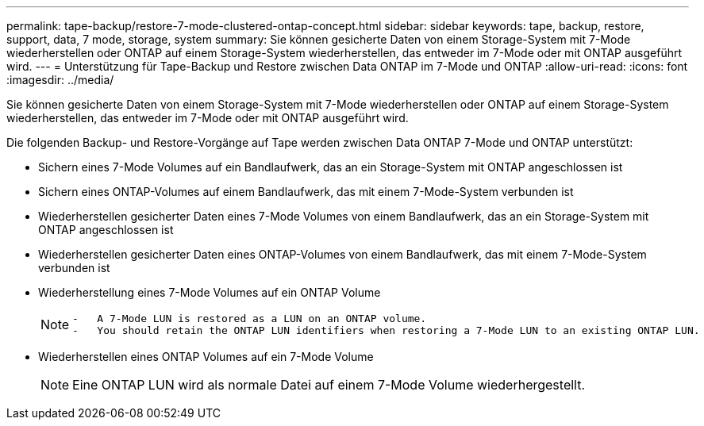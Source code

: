 ---
permalink: tape-backup/restore-7-mode-clustered-ontap-concept.html 
sidebar: sidebar 
keywords: tape, backup, restore, support, data, 7 mode, storage, system 
summary: Sie können gesicherte Daten von einem Storage-System mit 7-Mode wiederherstellen oder ONTAP auf einem Storage-System wiederherstellen, das entweder im 7-Mode oder mit ONTAP ausgeführt wird. 
---
= Unterstützung für Tape-Backup und Restore zwischen Data ONTAP im 7-Mode und ONTAP
:allow-uri-read: 
:icons: font
:imagesdir: ../media/


[role="lead"]
Sie können gesicherte Daten von einem Storage-System mit 7-Mode wiederherstellen oder ONTAP auf einem Storage-System wiederherstellen, das entweder im 7-Mode oder mit ONTAP ausgeführt wird.

Die folgenden Backup- und Restore-Vorgänge auf Tape werden zwischen Data ONTAP 7-Mode und ONTAP unterstützt:

* Sichern eines 7-Mode Volumes auf ein Bandlaufwerk, das an ein Storage-System mit ONTAP angeschlossen ist
* Sichern eines ONTAP-Volumes auf einem Bandlaufwerk, das mit einem 7-Mode-System verbunden ist
* Wiederherstellen gesicherter Daten eines 7-Mode Volumes von einem Bandlaufwerk, das an ein Storage-System mit ONTAP angeschlossen ist
* Wiederherstellen gesicherter Daten eines ONTAP-Volumes von einem Bandlaufwerk, das mit einem 7-Mode-System verbunden ist
* Wiederherstellung eines 7-Mode Volumes auf ein ONTAP Volume
+
[NOTE]
====
....
-   A 7-Mode LUN is restored as a LUN on an ONTAP volume.
-   You should retain the ONTAP LUN identifiers when restoring a 7-Mode LUN to an existing ONTAP LUN.
....
====
* Wiederherstellen eines ONTAP Volumes auf ein 7-Mode Volume
+
[NOTE]
====
Eine ONTAP LUN wird als normale Datei auf einem 7-Mode Volume wiederhergestellt.

====

